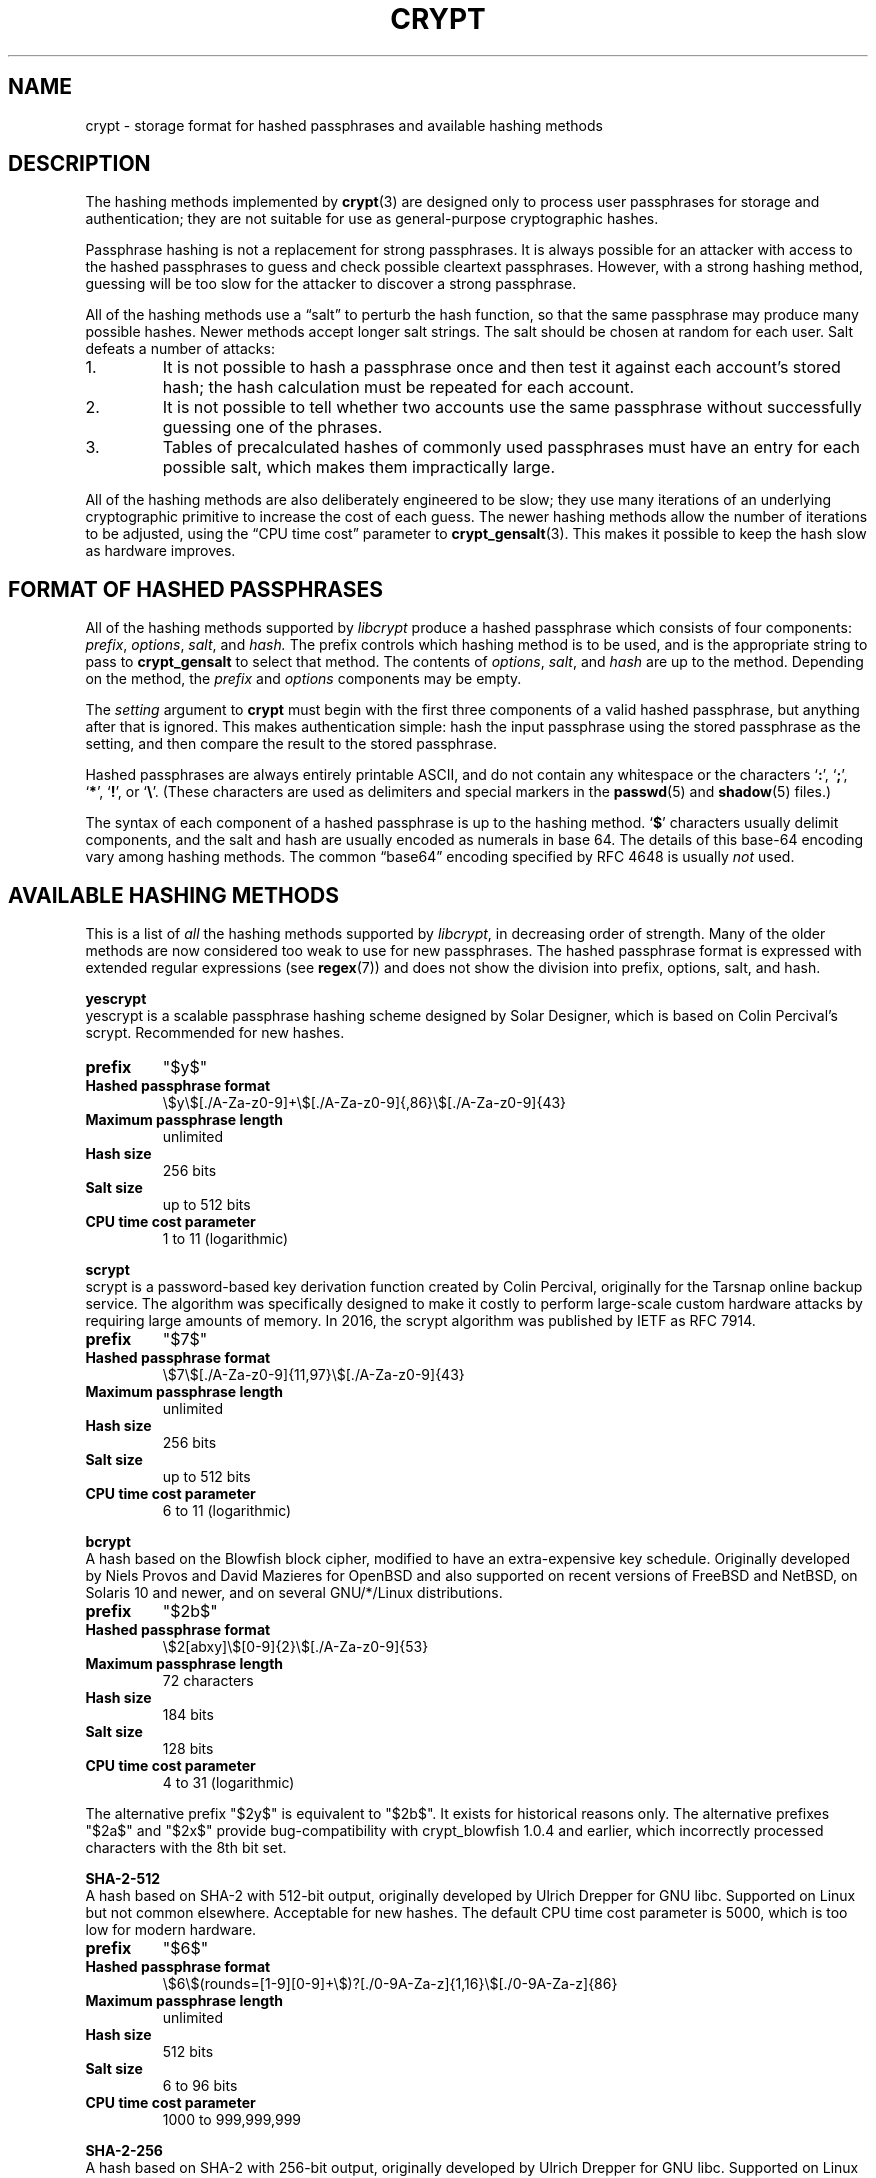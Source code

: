 .\" Written and revised by Solar Designer <solar at openwall.com> in 2000-2011.
.\" Revised by Zack Weinberg <zackw at panix.com> in 2017.
.\"
.\" No copyright is claimed, and this man page is hereby placed in the public
.\" domain.  In case this attempt to disclaim copyright and place the man page
.\" in the public domain is deemed null and void, then the man page is
.\" Copyright 2000-2011 Solar Designer, 2017 Zack Weinberg, and it is
 \" hereby released to the general public under the following terms:
.\"
.\" Redistribution and use in source and binary forms, with or without
.\" modification, are permitted.
.\"
.\" There's ABSOLUTELY NO WARRANTY, express or implied.
.\"
.\" This manual page in its current form is intended for use on systems
.\" based on the GNU C Library with crypt_blowfish patched into libcrypt.
.\"
.TH CRYPT 5 "October 11, 2017" "Openwall Project" "File Formats and Conversions"
.SH NAME
crypt \- storage format for hashed passphrases and available hashing methods
.SH DESCRIPTION
The hashing methods implemented by
.BR crypt (3)
are designed only to process user passphrases for storage and authentication;
they are not suitable for use as general-purpose cryptographic hashes.
.PP
Passphrase hashing is not a replacement for strong passphrases.
It is always possible
for an attacker with access to the hashed passphrases
to guess and check possible cleartext passphrases.
However, with a strong hashing method,
guessing will be too slow for the attacker
to discover a strong passphrase.
.PP
All of the hashing methods use a \(lqsalt\(rq to perturb the hash function,
so that the same passphrase may produce many possible hashes.
Newer methods accept longer salt strings.
The salt should be chosen at random for each user.
Salt defeats a number of attacks:
.TP
1.
It is not possible to hash a passphrase once
and then test it against each account's stored hash;
the hash calculation must be repeated for each account.
.TP
2.
It is not possible to tell whether two accounts use the same passphrase
without successfully guessing one of the phrases.
.TP
3.
Tables of precalculated hashes of commonly used passphrases
must have an entry for each possible salt,
which makes them impractically large.
.PP
All of the hashing methods are also deliberately engineered to be slow;
they use many iterations of an underlying cryptographic primitive
to increase the cost of each guess.
The newer hashing methods allow the number of iterations to be adjusted,
using the \(lqCPU time cost\(rq parameter to
.BR crypt_gensalt (3).
This makes it possible to keep the hash slow as hardware improves.
.SH FORMAT OF HASHED PASSPHRASES
All of the hashing methods supported by
.I libcrypt
produce a hashed passphrase which consists of four components:
.IR prefix ", " options ", " salt ", and " hash.
The prefix controls which hashing method is to be used, and is the
appropriate string to pass to
.B crypt_gensalt
to select that method.
The contents of
.IR options ", " salt ", and " hash
are up to the method.
Depending on the method, the
.IR prefix " and " options
components may be empty.
.PP
The
.I setting
argument to
.B crypt
must begin with the first three components of a valid hashed passphrase,
but anything after that is ignored.
This makes authentication simple:
hash the input passphrase using the stored passphrase as the setting,
and then compare the result to the stored passphrase.
.PP
Hashed passphrases are always entirely printable ASCII,
and do not contain any whitespace
or the characters \(oq\fB:\fR\(cq,
\(oq\fB;\fR\(cq,
\(oq\fB*\fR\(cq,
\(oq\fB!\fR\(cq, or
\(oq\fB\e\fR\(cq.
(These characters are used as delimiters and special markers in the
.BR passwd (5)
and
.BR shadow (5)
files.)
.PP
The syntax of each component of a hashed passphrase
is up to the hashing method.
\(oq\fB$\fR\(cq characters
usually delimit components,
and the salt and hash are usually encoded as numerals in base 64.
The details of this base-64 encoding vary among hashing methods.
The common \(lqbase64\(rq encoding specified by RFC 4648 is usually
.I not
used.
.SH AVAILABLE HASHING METHODS
This is a list of
.I all
the hashing methods supported by
.IR libcrypt ,
in decreasing order of strength.
Many of the older methods
are now considered too weak to use for new passphrases.
The hashed passphrase format is expressed
with extended regular expressions (see
.BR regex (7))
and does not show the division into prefix, options, salt, and hash.
.de hash
.ad l
.TP
.B prefix
"\\$1"
.if "\\$1"" (empty string)
.TP
.B Hashed passphrase format
\\$2
.TP
.B Maximum passphrase length
.ie "\\$3"unlimited" unlimited
.el \\$3 characters
.if "\\$4"7" (ignores 8th bit)
.TP
.B Hash size
\\$6 bits
.if !"\\$5"\\$6" \{
.TP
.B Effective key size
\\$5 bits
.\}
.TP
.B Salt size
\\$7 bits
.TP
.B CPU time cost parameter
\\$8
.ad b
..
.PP
.ti -4
.B yescrypt
.br
yescrypt is a scalable passphrase hashing scheme designed by Solar
Designer, which is based on Colin Percival's scrypt.
Recommended for new hashes.
.hash "$y$" "\e$y\e$[./A-Za-z0-9]+\e$[./A-Za-z0-9]{,86}\e$[./A-Za-z0-9]{43}" unlimited 8 256 256 "up to 512" "1 to 11 (logarithmic)"
.PP
.ti -4
.B scrypt
.br
scrypt is a password-based key derivation function created by Colin Percival,
originally for the Tarsnap online backup service.
The algorithm was specifically designed to make it costly to perform
large-scale custom hardware attacks by requiring large amounts of memory.
In 2016, the scrypt algorithm was published by IETF as RFC 7914.
.hash "$7$" "\e$7\e$[./A-Za-z0-9]{11,97}\e$[./A-Za-z0-9]{43}" unlimited 8 256 256 "up to 512" "6 to 11 (logarithmic)"
.PP
.ti -4
.B bcrypt
.br
A hash based on the Blowfish block cipher,
modified to have an extra-expensive key schedule.
Originally developed by Niels Provos and David Mazieres for OpenBSD
and also supported on recent versions of FreeBSD and NetBSD,
on Solaris 10 and newer, and on several GNU/*/Linux distributions.
.hash "$2b$" "\e$2[abxy]\e$[0-9]{2}\e$[./A-Za-z0-9]{53}" 72 8 184 184 128 "4 to 31 (logarithmic)"
.PP
The alternative prefix "$2y$" is equivalent to "$2b$".
It exists for historical reasons only.
The alternative prefixes "$2a$" and "$2x$"
provide bug-compatibility with crypt_blowfish 1.0.4 and earlier,
which incorrectly processed characters with the 8th bit set.
.PP
.ti -4
.B SHA-2-512
.br
A hash based on SHA-2 with 512-bit output,
originally developed by Ulrich Drepper for GNU libc.
Supported on Linux but not common elsewhere.
Acceptable for new hashes.
The default CPU time cost parameter is 5000,
which is too low for modern hardware.
.br
.hash "$6$" "\e$6\e$(rounds=[1-9][0-9]+\e$)?[./0-9A-Za-z]{1,16}\e$[./0-9A-Za-z]{86}" unlimited 8 512 512 "6 to 96" "1000 to 999,999,999"
.PP
.ti -4
.B SHA-2-256
.br
A hash based on SHA-2 with 256-bit output,
originally developed by Ulrich Drepper for GNU libc.
Supported on Linux but not common elsewhere.
Acceptable for new hashes.
The default CPU time cost parameter is 5000,
which is too low for modern hardware.
.br
.hash "$5$" "\e$5\e$(rounds=[1-9][0-9]+\e$)?[./0-9A-Za-z]{1,16}\e$[./0-9A-Za-z]{43}" unlimited 8 256 256 "6 to 96" "1000 to 999,999,999"
.PP
.ti -4
.B SHA-1
.br
A hash based on HMAC-SHA1.
Originally developed by Simon Gerraty for NetBSD.
Not as weak as the DES-based hashes below,
but SHA1 is so cheap on modern hardware
that it should not be used for new hashes.
.hash "$sha1" "\e$sha1\e$[1-9][0-9]+\e$[./0-9A-Za-z]{1,64}\e$[./0-9A-Za-z]{8,64}[./0-9A-Za-z]{32}" unlimited 8 160 160 "6 to 384" "4 to 4,294,967,295"
.PP
.ti -4
.B MD5 (Sun)
.br
A hash based on the MD5 algorithm,
with additional cleverness to make precomputation difficult,
originally developed by Alec David Muffet for Solaris.
Not adopted elsewhere, to our knowledge.
Not as weak as the DES-based hashes below,
but MD5 is so cheap on modern hardware
that it should not be used for new hashes.
.hash "$md5" "\e$md5(,rounds=[1-9][0-9]+)?\e$[./0-9A-Za-z]{8}\e${1,2}[./0-9A-Za-z]{22}" unlimited 8 128 128 48 "4096 to 4,294,963,199"
.PP
.ti -4
.B MD5 (FreeBSD)
.br
A hash based on the MD5 algorithm, originally developed by
Poul-Henning Kamp for FreeBSD.
Supported on most free Unixes and newer versions of Solaris.
Not as weak as the DES-based hashes below,
but MD5 is so cheap on modern hardware
that it should not be used for new hashes.
CPU time cost is not adjustable.
.hash "$1$" "\e$1\e$[^$]{1,8}\e$[./0-9A-Za-z]{22}" unlimited 8 128 128 "6 to 48" 1000
.PP
.ti -4
.B BSDI extended DES
.br
A weak extension of traditional DES,
which eliminates the length limit,
increases the salt size,
and makes the time cost tunable.
It originates with BSDI
and is also available on at least NetBSD, OpenBSD, and FreeBSD
due to the use of David Burren's FreeSec library.
It is better than bigcrypt and traditional DES,
but still should not be used for new hashes.
.hash _ "_[./0-9A-Za-z]{19}" unlimited 7 56 64 24 "1 to 16,777,215 (must be odd)"
.PP
.ti -4
.B bigcrypt
.br
A weak extension of traditional DES,
available on some System V-derived Unixes.
All it does is raise the length limit from 8 to 128 characters,
and it does this in a crude way that allows attackers to
guess chunks of a long passphrase in parallel.
It should not be used for new hashes.
.hash "" "[./0-9A-Za-z]{13,178}" 128 7 "up to 896" "up to 1024" 12 25
.PP
.ti -4
.B Traditional DES-based
.br
The original hashing method from Unix V7, based on the DES block cipher.
Because DES is cheap on modern hardware,
because there are only 4096 possible salts and 2**56 possible hashes,
and because it truncates passphrases to 8 characters,
it is feasible to discover
.I any
passphrase hashed with this method.
It should only be used if you absolutely have to generate hashes
that will work on an old operating system that supports nothing else.
.hash "" "[./0-9A-Za-z]{13}" 8 7 56 64 12 25
.PP
.ti -4
.B NTHASH
.br
The hashing method used for network authentication
in some versions of the SMB/CIFS protocol.
Available, for cross-compatibility's sake, on FreeBSD.
Based on MD4.
Has no salt or tunable cost parameter.
Like traditional DES, it is so weak that
.I any
passphrase hashed with this method is guessable.
It should only be used if you absolutely have to generate hashes
that will work on an old operating system that supports nothing else.
.hash "$3$" "\e$3\e$\e$[0-9a-f]{32}" unlimited 8 256 256 0 1
.SH SEE ALSO
.BR crypt (3),
.BR crypt_gensalt (3),
.BR getpwent (3),
.BR passwd (5),
.BR shadow (5),
.BR pam (8)
.sp
Niels Provos and David Mazieres.  A Future-Adaptable Password Scheme.
Proceedings of the 1999 USENIX Annual Technical Conference, June 1999.
.br
https://www.usenix.org/events/usenix99/provos.html
.sp
Robert Morris and Ken Thompson.  Password Security: A Case History.
Communications of the ACM, Volume 22, Issue 11, 1979.
.br
http://wolfram.schneider.org/bsd/7thEdManVol2/password/password.pdf
